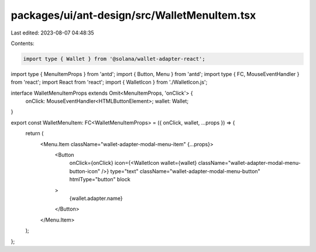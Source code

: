 packages/ui/ant-design/src/WalletMenuItem.tsx
=============================================

Last edited: 2023-08-07 04:48:35

Contents:

.. code-block:: tsx

    import type { Wallet } from '@solana/wallet-adapter-react';
import type { MenuItemProps } from 'antd';
import { Button, Menu } from 'antd';
import type { FC, MouseEventHandler } from 'react';
import React from 'react';
import { WalletIcon } from './WalletIcon.js';

interface WalletMenuItemProps extends Omit<MenuItemProps, 'onClick'> {
    onClick: MouseEventHandler<HTMLButtonElement>;
    wallet: Wallet;
}

export const WalletMenuItem: FC<WalletMenuItemProps> = ({ onClick, wallet, ...props }) => {
    return (
        <Menu.Item className="wallet-adapter-modal-menu-item" {...props}>
            <Button
                onClick={onClick}
                icon={<WalletIcon wallet={wallet} className="wallet-adapter-modal-menu-button-icon" />}
                type="text"
                className="wallet-adapter-modal-menu-button"
                htmlType="button"
                block
            >
                {wallet.adapter.name}
            </Button>
        </Menu.Item>
    );
};


